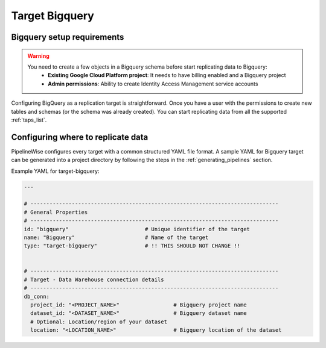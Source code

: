 
.. _target-bigquery:

Target Bigquery
----------------


Bigquery setup requirements
''''''''''''''''''''''''''''

.. warning::

  You need to create a few objects in a Bigquery schema before start replicating data to Bigquery:
   * **Existing Google Cloud Platform project**: It needs to have billing enabled and a Bigquery project
   * **Admin permissions**: Ability to create Identity Access Management service accounts

Configuring BigQuery as a replication target is straightforward.
Once you have a user with the permissions to create new tables and schemas
(or the schema was already created). You can start replicating data from
all the supported :ref:`taps_list`.


Configuring where to replicate data
'''''''''''''''''''''''''''''''''''

PipelineWise configures every target with a common structured YAML file format.
A sample YAML for Bigquery target can be generated into a project directory by
following the steps in the :ref:`generating_pipelines` section.

Example YAML for target-bigquery:

.. code-block:: yaml

    ---

    # ------------------------------------------------------------------------------
    # General Properties
    # ------------------------------------------------------------------------------
    id: "bigquery"                        # Unique identifier of the target
    name: "Bigquery"                      # Name of the target
    type: "target-bigquery"               # !! THIS SHOULD NOT CHANGE !!


    # ------------------------------------------------------------------------------
    # Target - Data Warehouse connection details
    # ------------------------------------------------------------------------------
    db_conn:
      project_id: "<PROJECT_NAME>"                 # Bigquery project name
      dataset_id: "<DATASET_NAME>"                 # Bigquery dataset name
      # Optional: Location/region of your dataset
      location: "<LOCATION_NAME>"                  # Bigquery location of the dataset
